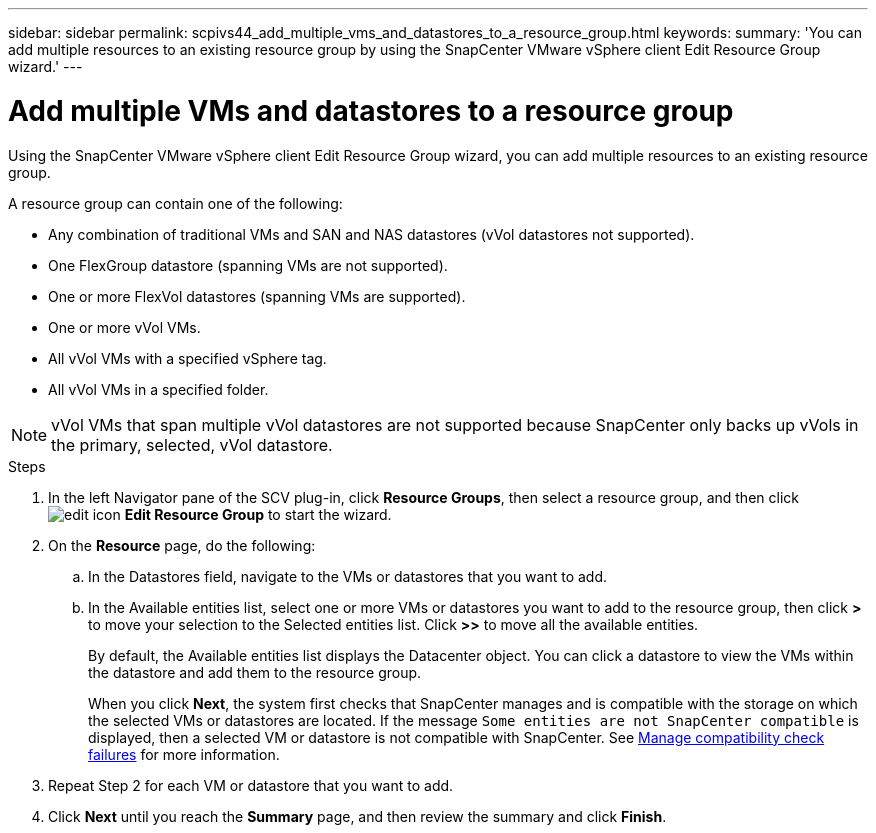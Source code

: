 ---
sidebar: sidebar
permalink: scpivs44_add_multiple_vms_and_datastores_to_a_resource_group.html
keywords:
summary: 'You can add multiple resources to an existing resource group by using the SnapCenter VMware vSphere client Edit Resource Group wizard.'
---

= Add multiple VMs and datastores to a resource group
:hardbreaks:
:nofooter:
:icons: font
:linkattrs:
:imagesdir: ./media/


[.lead]
Using the SnapCenter VMware vSphere client Edit Resource Group wizard, you can add multiple resources to an existing resource group.

A resource group can contain one of the following:

* Any combination of traditional VMs and SAN and NAS datastores (vVol datastores not supported).
* One FlexGroup datastore (spanning VMs are not supported).
* One or more FlexVol datastores (spanning VMs are supported).
* One or more vVol VMs.
* All vVol VMs with a specified vSphere tag.
* All vVol VMs in a specified folder.

[NOTE]
vVol VMs that span multiple vVol datastores are not supported because SnapCenter only backs up vVols in the primary, selected, vVol datastore. 

.Steps

. In the left Navigator pane of the SCV plug-in, click *Resource Groups*, then select a resource group, and then click image:scpivs44_image39.png["edit icon"] *Edit Resource Group* to start the wizard.

. On the *Resource* page, do the following:
.. In the Datastores field, navigate to the VMs or datastores that you want to add.
.. In the Available entities list, select one or more VMs or datastores you want to add to the resource group, then click *>* to move your selection to the Selected entities list. Click *>>* to move all the available entities.
+
By default, the Available entities list displays the Datacenter object. You can click a datastore to view the VMs within the datastore and add them to the resource group.
+
When you click *Next*, the system first checks that SnapCenter manages and is compatible with the storage on which the selected VMs or datastores are located. If the message `Some entities are not SnapCenter compatible` is displayed, then a selected VM or datastore is not compatible with SnapCenter. See link:scpivs44_create_resource_groups_for_vms_and_datastores.html#manage-compatibility-check-failures[Manage compatibility check failures] for more information.

. Repeat Step 2 for each VM or datastore that you want to add.
. Click *Next* until you reach the *Summary* page, and then review the summary and click *Finish*.
